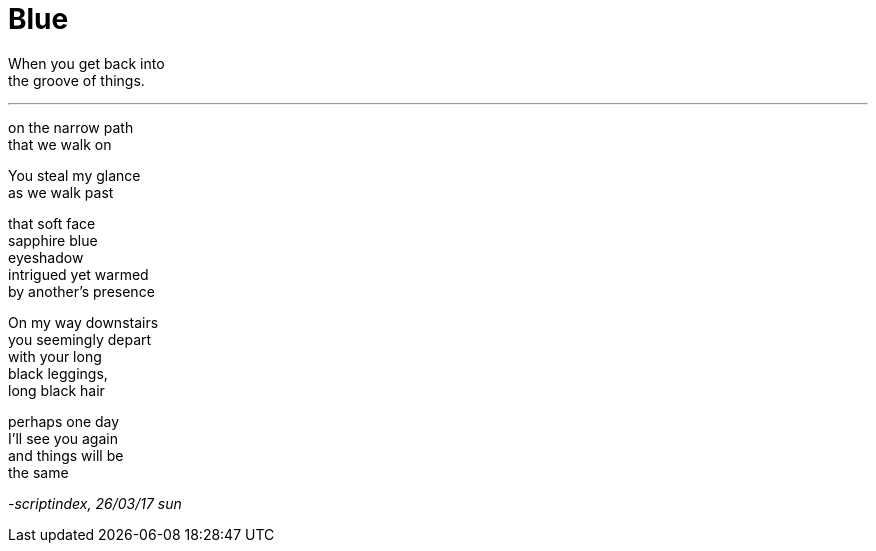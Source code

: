 = Blue
:hp-tags: poetry

When you get back into +
the groove of things.

---

on the narrow path +
that we walk on +

You steal my glance +
as we walk past +

that soft face +
sapphire blue +
eyeshadow +
intrigued yet warmed +
by another's presence +

On my way downstairs +
you seemingly depart +
with your long +
black leggings, +
long black hair +

perhaps one day +
I'll see you again +
and things will be +
the same

_-scriptindex, 26/03/17 sun_